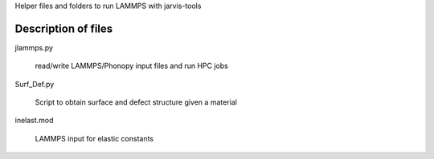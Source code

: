 Helper files and folders to run LAMMPS with jarvis-tools 


Description of files
====================

jlammps.py

    read/write LAMMPS/Phonopy input files and run HPC jobs


Surf_Def.py

    Script to obtain surface and defect structure given a material 

inelast.mod

    LAMMPS input for elastic constants
 

